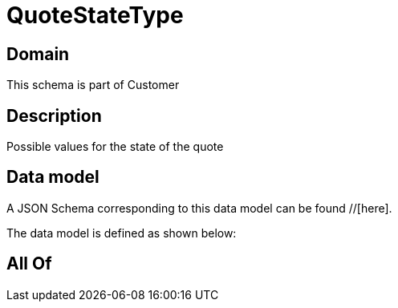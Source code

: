 = QuoteStateType

[#domain]
== Domain

This schema is part of Customer

[#description]
== Description
Possible values for the state of the quote


[#data_model]
== Data model

A JSON Schema corresponding to this data model can be found //[here].

The data model is defined as shown below:


[#all_of]
== All Of


